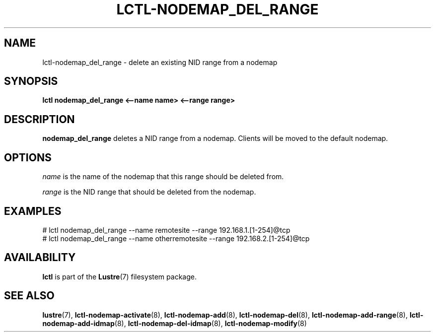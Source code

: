 .TH LCTL-NODEMAP_DEL_RANGE 8 "2015-01-20" Lustre "configuration utilities"
.SH NAME
lctl-nodemap_del_range \- delete an existing NID range from a nodemap
.SH SYNOPSIS
.br
.B lctl nodemap_del_range "<--name name> <--range range>"
.br
.SH DESCRIPTION
.B nodemap_del_range
deletes a NID range from a nodemap. Clients will be moved to the default
nodemap.

.SH OPTIONS
.I name
is the name of the nodemap that this range should be deleted from.

.I range
is the NID range that should be deleted from the nodemap.

.SH EXAMPLES
.nf
# lctl nodemap_del_range --name remotesite --range 192.168.1.[1-254]@tcp
# lctl nodemap_del_range --name otherremotesite --range 192.168.2.[1-254]@tcp
.fi

.SH AVAILABILITY
.B lctl
is part of the
.BR Lustre (7)
filesystem package.
.SH SEE ALSO
.BR lustre (7),
.BR lctl-nodemap-activate (8),
.BR lctl-nodemap-add (8),
.BR lctl-nodemap-del (8),
.BR lctl-nodemap-add-range (8),
.BR lctl-nodemap-add-idmap (8),
.BR lctl-nodemap-del-idmap (8),
.BR lctl-nodemap-modify (8)
